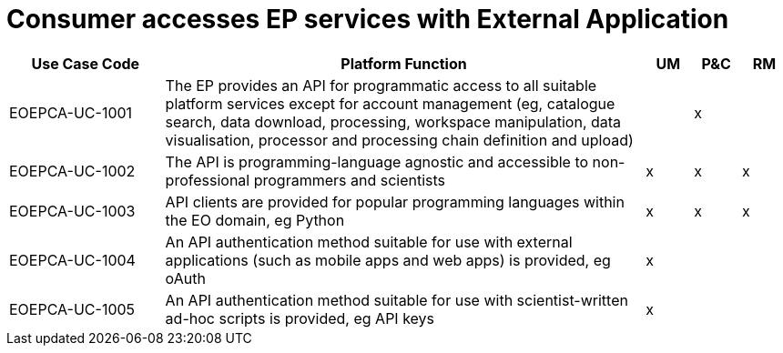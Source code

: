
= Consumer accesses EP services with External Application

[cols="<.^20,.^62,^.^6,^.^6,^.^6"]
|===
| Use Case Code | Platform Function | UM | P&C | RM

| EOEPCA-UC-1001 | The EP provides an API for programmatic access to all suitable platform services except for account management (eg, catalogue search, data download, processing, workspace manipulation, data visualisation, processor and processing chain definition and upload) | | x |
| EOEPCA-UC-1002 | The API is programming-language agnostic and accessible to non-professional programmers and scientists | x | x | x
| EOEPCA-UC-1003 | API clients are provided for popular programming languages within the EO domain, eg Python | x | x | x
| EOEPCA-UC-1004 | An API authentication method suitable for use with external applications (such as mobile apps and web apps) is provided, eg oAuth | x | |
| EOEPCA-UC-1005 | An API authentication method suitable for use with scientist-written ad-hoc scripts is provided, eg API keys | x | |

|===
